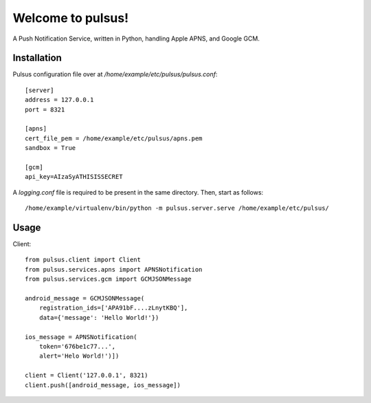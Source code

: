 ==================
Welcome to pulsus!
==================

A Push Notification Service, written in Python, handling Apple APNS,
and Google GCM.

Installation
============

Pulsus configuration file over at `/home/example/etc/pulsus/pulsus.conf`::

    [server]
    address = 127.0.0.1
    port = 8321

    [apns]
    cert_file_pem = /home/example/etc/pulsus/apns.pem
    sandbox = True

    [gcm]
    api_key=AIzaSyATHISISSECRET

A `logging.conf` file is required to be present in the same directory.
Then, start as follows::

    /home/example/virtualenv/bin/python -m pulsus.server.serve /home/example/etc/pulsus/


Usage
=====

Client::

    from pulsus.client import Client
    from pulsus.services.apns import APNSNotification
    from pulsus.services.gcm import GCMJSONMessage

    android_message = GCMJSONMessage(
        registration_ids=['APA91bF....zLnytKBQ'],
        data={'message': 'Hello World!'})

    ios_message = APNSNotification(
        token='676be1c77...',
        alert='Helo World!')])

    client = Client('127.0.0.1', 8321)
    client.push([android_message, ios_message])
